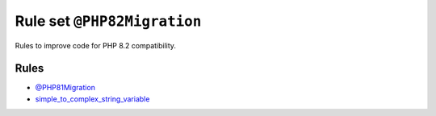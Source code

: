 ============================
Rule set ``@PHP82Migration``
============================

Rules to improve code for PHP 8.2 compatibility.

Rules
-----

- `@PHP81Migration <./PHP81Migration.rst>`_
- `simple_to_complex_string_variable <./../rules/string_notation/simple_to_complex_string_variable.rst>`_
